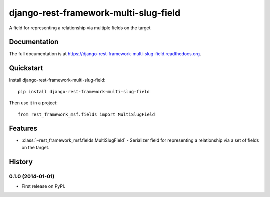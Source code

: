 =============================
django-rest-framework-multi-slug-field
=============================

.. image:: https://badge.fury.io/py/django-rest-framework-multi-slug-field.png
    :target: https://badge.fury.io/py/django-rest-framework-multi-slug-field

.. image:: https://travis-ci.org/simpleenergy/django-rest-framework-multi-slug-field.png?branch=master
    :target: https://travis-ci.org/simpleenergy/django-rest-framework-multi-slug-field

.. image:: https://coveralls.io/repos/simpleenergy/django-rest-framework-multi-slug-field/badge.png?branch=master
    :target: https://coveralls.io/r/simpleenergy/django-rest-framework-multi-slug-field?branch=master

A field for representing a relationship via multiple fields on the target

Documentation
-------------

The full documentation is at https://django-rest-framework-multi-slug-field.readthedocs.org.

Quickstart
----------

Install django-rest-framework-multi-slug-field::

    pip install django-rest-framework-multi-slug-field

Then use it in a project::

    from rest_framework_msf.fields import MultiSlugField

Features
--------

* :class:`~rest_framework_msf.fields.MultiSlugField` - Serializer field for
  representing a relationship via a set of fields on the target.




History
-------

0.1.0 (2014-01-01)
++++++++++++++++++

* First release on PyPI.

